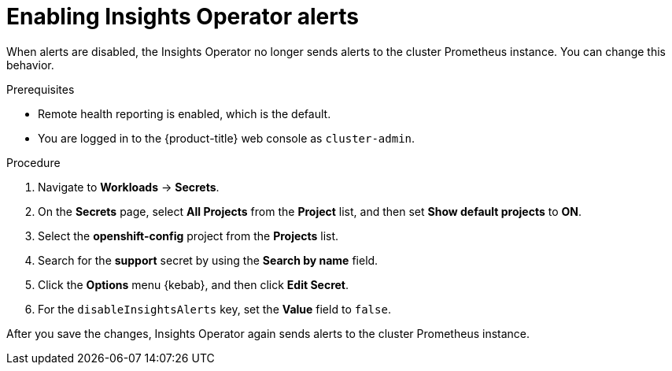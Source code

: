 // Module included in the following assemblies:
//
// * support/remote_health_monitoring/using-insights-operator.adoc


:_mod-docs-content-type: CONCEPT
[id="enabling-insights-operator-alerts_{context}"]
= Enabling Insights Operator alerts

When alerts are disabled, the Insights Operator no longer sends alerts to the cluster Prometheus instance. You can change this behavior.

.Prerequisites

* Remote health reporting is enabled, which is the default.
ifndef::openshift-rosa,openshift-dedicated[]
* You are logged in to the {product-title} web console as `cluster-admin`.
endif::openshift-rosa,openshift-dedicated[]
ifdef::openshift-rosa,openshift-dedicated[]
* You are logged in to the {product-title} web console as a user with the `dedicated-admin` role.
endif::openshift-rosa,openshift-dedicated[]

.Procedure

. Navigate to *Workloads* -> *Secrets*.
. On the *Secrets* page, select *All Projects* from the *Project* list, and then set *Show default projects* to *ON*.
. Select the *openshift-config* project from the *Projects* list.
. Search for the *support* secret by using the *Search by name* field.
. Click the *Options* menu {kebab}, and then click *Edit Secret*.
. For the `disableInsightsAlerts` key, set the *Value* field to `false`.

After you save the changes, Insights Operator again sends alerts to the cluster Prometheus instance.
